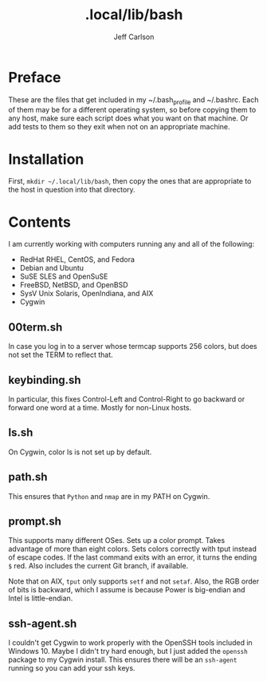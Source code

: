 #+TITLE: .local/lib/bash
#+AUTHOR: Jeff Carlson

* Preface

These are the files that get included in my ~/.bash_profile and
~/.bashrc.  Each of them may be for a different operating system, so
before copying them to any host, make sure each script does what you
want on that machine.  Or add tests to them so they exit when not on
an appropriate machine.

* Installation

First, =mkdir ~/.local/lib/bash=, then copy the ones that are
appropriate to the host in question into that directory.

* Contents

I am currently working with computers running any and all of the
following:

- RedHat RHEL, CentOS, and Fedora
- Debian and Ubuntu
- SuSE SLES and OpenSuSE
- FreeBSD, NetBSD, and OpenBSD
- SysV Unix Solaris, OpenIndiana, and AIX
- Cygwin

** 00term.sh

In case you log in to a server whose termcap supports 256 colors, but
does not set the TERM to reflect that.

** keybinding.sh

In particular, this fixes Control-Left and Control-Right to go
backward or forward one word at a time.  Mostly for non-Linux hosts.

** ls.sh

On Cygwin, color ls is not set up by default.

** path.sh

This ensures that =Python= and =nmap= are in my PATH on Cygwin.

** prompt.sh

This supports many different OSes.  Sets up a color prompt.  Takes
advantage of more than eight colors.  Sets colors correctly with tput
instead of escape codes.  If the last command exits with an error, it
turns the ending =$= red.  Also includes the current Git branch, if
available.

Note that on AIX, =tput= only supports =setf= and not =setaf=.  Also,
the RGB order of bits is backward, which I assume is because Power is
big-endian and Intel is little-endian.

** ssh-agent.sh

I couldn't get Cygwin to work properly with the OpenSSH tools included
in Windows 10.  Maybe I didn't try hard enough, but I just added the
=openssh= package to my Cygwin install.  This ensures there will be an
=ssh-agent= running so you can add your ssh keys.

